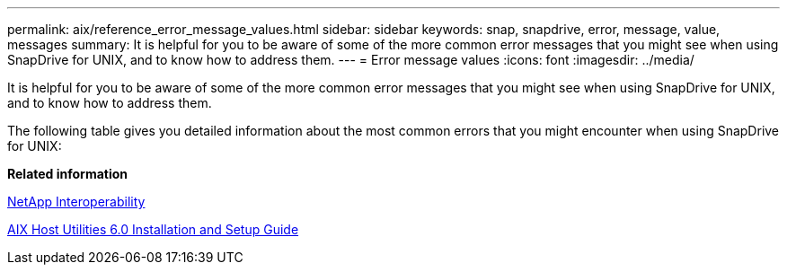 ---
permalink: aix/reference_error_message_values.html
sidebar: sidebar
keywords: snap, snapdrive, error, message, value, messages
summary: It is helpful for you to be aware of some of the more common error messages that you might see when using SnapDrive for UNIX, and to know how to address them.
---
= Error message values
:icons: font
:imagesdir: ../media/

[.lead]
It is helpful for you to be aware of some of the more common error messages that you might see when using SnapDrive for UNIX, and to know how to address them.

The following table gives you detailed information about the most common errors that you might encounter when using SnapDrive for UNIX:

*Related information*

https://mysupport.netapp.com/NOW/products/interoperability[NetApp Interoperability]

https://library.netapp.com/ecm/ecm_download_file/ECMP1119223[AIX Host Utilities 6.0 Installation and Setup Guide]
